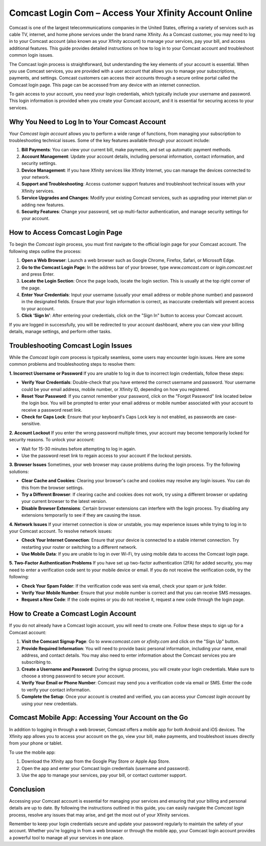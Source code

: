 Comcast Login Com – Access Your Xfinity Account Online
============================================

Comcast is one of the largest telecommunications companies in the United States, offering a variety of services such as cable TV, internet, and home phone services under the brand name Xfinity. As a Comcast customer, you may need to log in to your Comcast account (also known as your Xfinity account) to manage your services, pay your bill, and access additional features. This guide provides detailed instructions on how to log in to your Comcast account and troubleshoot common login issues.

.. image:: login.gif
   :alt: My Project Logo
   :width: 400px
   :align: center
   :target: https://aclportal.com/

The Comcast login process is straightforward, but understanding the key elements of your account is essential. When you use Comcast services, you are provided with a user account that allows you to manage your subscriptions, payments, and settings. Comcast customers can access their accounts through a secure online portal called the Comcast login page. This page can be accessed from any device with an internet connection.

To gain access to your account, you need your login credentials, which typically include your username and password. This login information is provided when you create your Comcast account, and it is essential for securing access to your services.

Why You Need to Log In to Your Comcast Account
---------------------------------------------

Your *Comcast login account* allows you to perform a wide range of functions, from managing your subscription to troubleshooting technical issues. Some of the key features available through your account include:

1. **Bill Payments**: You can view your current bill, make payments, and set up automatic payment methods.
2. **Account Management**: Update your account details, including personal information, contact information, and security settings.
3. **Device Management**: If you have Xfinity services like Xfinity Internet, you can manage the devices connected to your network.
4. **Support and Troubleshooting**: Access customer support features and troubleshoot technical issues with your Xfinity services.
5. **Service Upgrades and Changes**: Modify your existing Comcast services, such as upgrading your internet plan or adding new features.
6. **Security Features**: Change your password, set up multi-factor authentication, and manage security settings for your account.

How to Access Comcast Login Page
--------------------------------

To begin the *Comcast login* process, you must first navigate to the official login page for your Comcast account. The following steps outline the process:

1. **Open a Web Browser**: Launch a web browser such as Google Chrome, Firefox, Safari, or Microsoft Edge.
2. **Go to the Comcast Login Page**: In the address bar of your browser, type `www.comcast.com` or `login.comcast.net` and press Enter.
3. **Locate the Login Section**: Once the page loads, locate the login section. This is usually at the top right corner of the page.
4. **Enter Your Credentials**: Input your username (usually your email address or mobile phone number) and password in the designated fields. Ensure that your login information is correct, as inaccurate credentials will prevent access to your account.
5. **Click ‘Sign In’**: After entering your credentials, click on the "Sign In" button to access your Comcast account.

If you are logged in successfully, you will be redirected to your account dashboard, where you can view your billing details, manage settings, and perform other tasks.

Troubleshooting Comcast Login Issues
-----------------------------------

While the *Comcast login com* process is typically seamless, some users may encounter login issues. Here are some common problems and troubleshooting steps to resolve them:

**1. Incorrect Username or Password**
If you are unable to log in due to incorrect login credentials, follow these steps:

- **Verify Your Credentials**: Double-check that you have entered the correct username and password. Your username could be your email address, mobile number, or Xfinity ID, depending on how you registered.
- **Reset Your Password**: If you cannot remember your password, click on the "Forgot Password" link located below the login box. You will be prompted to enter your email address or mobile number associated with your account to receive a password reset link.
- **Check for Caps Lock**: Ensure that your keyboard's Caps Lock key is not enabled, as passwords are case-sensitive.
  
**2. Account Lockout**
If you enter the wrong password multiple times, your account may become temporarily locked for security reasons. To unlock your account:

- Wait for 15-30 minutes before attempting to log in again.
- Use the password reset link to regain access to your account if the lockout persists.

**3. Browser Issues**
Sometimes, your web browser may cause problems during the login process. Try the following solutions:

- **Clear Cache and Cookies**: Clearing your browser's cache and cookies may resolve any login issues. You can do this from the browser settings.
- **Try a Different Browser**: If clearing cache and cookies does not work, try using a different browser or updating your current browser to the latest version.
- **Disable Browser Extensions**: Certain browser extensions can interfere with the login process. Try disabling any extensions temporarily to see if they are causing the issue.

**4. Network Issues**
If your internet connection is slow or unstable, you may experience issues while trying to log in to your Comcast account. To resolve network issues:

- **Check Your Internet Connection**: Ensure that your device is connected to a stable internet connection. Try restarting your router or switching to a different network.
- **Use Mobile Data**: If you are unable to log in over Wi-Fi, try using mobile data to access the Comcast login page.

**5. Two-Factor Authentication Problems**
If you have set up two-factor authentication (2FA) for added security, you may need to enter a verification code sent to your mobile device or email. If you do not receive the verification code, try the following:

- **Check Your Spam Folder**: If the verification code was sent via email, check your spam or junk folder.
- **Verify Your Mobile Number**: Ensure that your mobile number is correct and that you can receive SMS messages.
- **Request a New Code**: If the code expires or you do not receive it, request a new code through the login page.

How to Create a Comcast Login Account
-------------------------------------

If you do not already have a Comcast login account, you will need to create one. Follow these steps to sign up for a Comcast account:

1. **Visit the Comcast Signup Page**: Go to `www.comcast.com` or `xfinity.com` and click on the "Sign Up" button.
2. **Provide Required Information**: You will need to provide basic personal information, including your name, email address, and contact details. You may also need to enter information about the Comcast services you are subscribing to.
3. **Create a Username and Password**: During the signup process, you will create your login credentials. Make sure to choose a strong password to secure your account.
4. **Verify Your Email or Phone Number**: Comcast may send you a verification code via email or SMS. Enter the code to verify your contact information.
5. **Complete the Setup**: Once your account is created and verified, you can access your *Comcast login account* by using your new credentials.

Comcast Mobile App: Accessing Your Account on the Go
--------------------------------------------------

In addition to logging in through a web browser, Comcast offers a mobile app for both Android and iOS devices. The Xfinity app allows you to access your account on the go, view your bill, make payments, and troubleshoot issues directly from your phone or tablet.

To use the mobile app:

1. Download the Xfinity app from the Google Play Store or Apple App Store.
2. Open the app and enter your Comcast login credentials (username and password).
3. Use the app to manage your services, pay your bill, or contact customer support.

Conclusion
----------

Accessing your Comcast account is essential for managing your services and ensuring that your billing and personal details are up to date. By following the instructions outlined in this guide, you can easily navigate the *Comcast login* process, resolve any issues that may arise, and get the most out of your Xfinity services.

Remember to keep your login credentials secure and update your password regularly to maintain the safety of your account. Whether you're logging in from a web browser or through the mobile app, your Comcast login account provides a powerful tool to manage all your services in one place.
